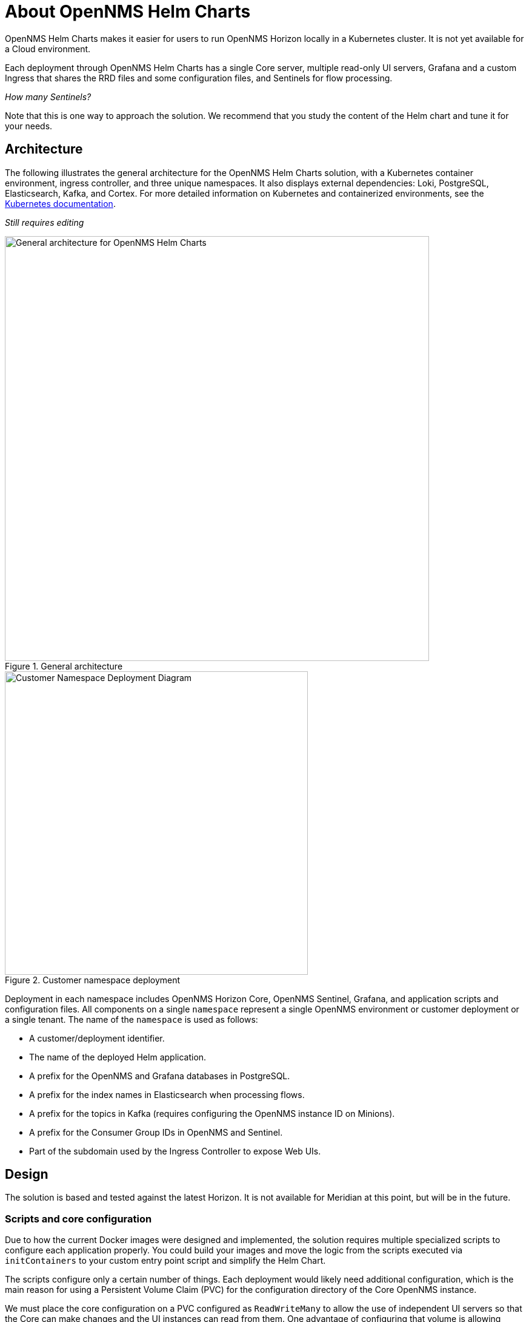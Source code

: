 :imagesdir: ..assets/images
:!sectids:

= About OpenNMS Helm Charts

OpenNMS Helm Charts makes it easier for users to run OpenNMS Horizon locally in a Kubernetes cluster.
It is not yet available for a Cloud environment.

Each deployment through OpenNMS Helm Charts has a single Core server, multiple read-only UI servers, Grafana and a custom Ingress that shares the RRD files and some configuration files, and Sentinels for flow processing.

_How many Sentinels?_

Note that this is one way to approach the solution.
We recommend that you study the content of the Helm chart and tune it for your needs.

== Architecture

The following illustrates the general architecture for the OpenNMS Helm Charts solution, with a Kubernetes container environment, ingress controller, and three unique namespaces.
It also displays external dependencies: Loki, PostgreSQL, Elasticsearch, Kafka, and Cortex.
For more detailed information on Kubernetes and containerized environments, see the https://kubernetes.io/docs/home/[Kubernetes documentation].

_Still requires editing_

//needs to be revised

.General architecture

image::about/helm-charts-diagrams001.png["General architecture for OpenNMS Helm Charts", 700]

.Customer namespace deployment

image::about/helm-charts-diagrams002.png["Customer Namespace Deployment Diagram", 500]

Deployment in each namespace includes OpenNMS Horizon Core, OpenNMS Sentinel, Grafana, and application scripts and configuration files.
All components on a single `namespace` represent a single OpenNMS environment or customer deployment or a single tenant.
The name of the `namespace` is used as follows:

* A customer/deployment identifier.
* The name of the deployed Helm application.
* A prefix for the OpenNMS and Grafana databases in PostgreSQL.
* A prefix for the index names in Elasticsearch when processing flows.
* A prefix for the topics in Kafka (requires configuring the OpenNMS instance ID on Minions).
* A prefix for the Consumer Group IDs in OpenNMS and Sentinel.
* Part of the subdomain used by the Ingress Controller to expose Web UIs.

//removed shared volumes, as it included `storageClass` which is going away, and also Cloud options which we aren't documenting for 32.

== Design

The solution is based and tested against the latest Horizon.
It is not available for Meridian at this point, but will be in the future.

=== Scripts and core configuration

Due to how the current Docker images were designed and implemented, the solution requires multiple specialized scripts to configure each application properly.
You could build your images and move the logic from the scripts executed via `initContainers` to your custom entry point script and simplify the Helm Chart.

The scripts configure only a certain number of things.
Each deployment would likely need additional configuration, which is the main reason for using a Persistent Volume Claim (PVC) for the configuration directory of the Core OpenNMS instance.

We must place the core configuration on a PVC configured as `ReadWriteMany` to allow the use of independent UI servers so that the Core can make changes and the UI instances can read from them.
One advantage of configuring that volume is allowing backups and access to the files without accessing the OpenNMS instances running in Kubernetes.

=== UI servers

UI servers alleviate the Core server from REST and UI-only requests.
Unfortunately, this makes the deployment more complex.
It is a trade off you would have to evaluate.
Field tests are required to decide whether this is needed and how many instances would be required.

The UI servers need to access multiple files from the Core server to serve multiple requests (including the REST API).
For this reason, a solution based on symlinks is in place via the initialization scripts.
Also, to reduce the complexity, the UI servers are forced to be read-only, meaning even users with `ROLE_ADMIN` cannot make any changes (not even through REST).
You should apply any configuration change via the Core Instance.

=== Time series databases

Similarly, when using RRDtool instead of Newts/Cassandra or Cortex, a shared volume with `ReadWriteMany` is required for the same reasons (the Core would be writing to it, and the UI servers would be reading from it).
Additionally, when switching strategies and migration are required, you could work outside Kubernetes.

Note that the volumes would still be configured that way even if you decide not to use UI instances, unless you modify the logic of the Helm Chart.

=== Scaling

To alleviate load from OpenNMS, you can optionally start Sentinel instances for flow processing.
That requires having an Elasticsearch cluster available.
When Sentinels are present, Telemetryd is disabled in OpenNMS.

The OpenNMS Core and Sentinels are backed by a `StatefulSet` but keep in mind that there can be one and only one Core instance.
To have multiple Sentinels, make sure you have enough partitions for the flow topics in your Kafka clusters, as all of them would be part of the same consumer group.

=== Log files and Grafana Loki

The current OpenNMS instances are not friendly when accessing log files.
The Helm Chart allows you to configure https://grafana.com/oss/loki/[Grafana Loki] to centralize all the log messages.
When the Loki server is configured, the Core instance, the UI instances, and the Sentinel instances will forward logs to Loki.
The current solution emoloys the sidecar pattern using https://grafana.com/docs/loki/latest/clients/promtail/[Grafana Promtail] to deliver the logs.

=== Docker images

You can customize all of the Docker images via Helm Values.
The solution lets you configure custom Docker registries to access your custom images, or when all the images you plan to use will not be in Docker Hub or when your Kubernetes cluster will not have internet access.
Keep in mind that your custom images should be based on those currently in use.

=== Plugins

If you plan to use the TSS Cortex plugin, the current solution will download the KAR file from GitHub every time the containers start.
If your cluster doesn't have internet access, you must build custom images with the KAR file.

For the ALEC KAR plugin, the latest release will be fetched from GitHub like the TSS Cortex Plugin above unless `alecImage` is set, in which case it will be loaded from the specified Docker image.

=== External dependencies

The Helm Chart assumes that all external dependencies are running somewhere else.
None of them would be initialized or maintained here.
Those are Loki, PostgreSQL, Elasticsearch, Kafka, and Cortex (when applied).
The solution provides a script to start up a set of dependencies for testing as a part of the same cluster but **this is not intended for production use.**

